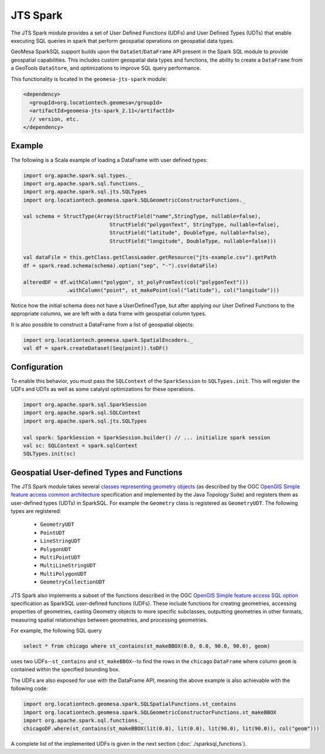 JTS Spark
---------

The JTS Spark module provides a set of User Defined Functions (UDFs) and User
Defined Types (UDTs) that enable executing SQL queries in spark that perform
geospatial operations on geospatial data types.

GeoMesa SparkSQL support builds upon the ``DataSet``/``DataFrame`` API present
in the Spark SQL module to provide geospatial capabilities. This includes
custom geospatial data types and functions, the ability to create a ``DataFrame``
from a GeoTools ``DataStore``, and optimizations to improve SQL query performance.

This functionality is located in the ``geomesa-jts-spark`` module:

.. code-block:: xml

    <dependency>
      <groupId>org.locationtech.geomesa</groupId>
      <artifactId>geomesa-jts-spark_2.11</artifactId>
      // version, etc.
    </dependency>

Example
^^^^^^^

The following is a Scala example of loading a DataFrame with user defined types:

.. code-block:: scala

    import org.apache.spark.sql.types._
    import org.apache.spark.sql.functions._
    import org.apache.spark.sql.jts.SQLTypes
    import org.locationtech.geomesa.spark.SQLGeometricConstructorFunctions._

    val schema = StructType(Array(StructField("name",StringType, nullable=false),
                                StructField("polygonText", StringType, nullable=false),
                                StructField("latitude", DoubleType, nullable=false),
                                StructField("longitude", DoubleType, nullable=false)))

    val dataFile = this.getClass.getClassLoader.getResource("jts-example.csv").getPath
    df = spark.read.schema(schema).option("sep", "-").csv(dataFile)

    alteredDF = df.withColumn("polygon", st_polyFromText(col("polygonText")))
                  .withColumn("point", st_makePoint(col("latitude"), col("longitude")))



Notice how the initial schema does not have a UserDefinedType, but after applying our
User Defined Functions to the appropriate columns, we are left with a data frame with
geospatial column types.


It is also possible to construct a DataFrame from a list of geospatial objects:

.. code-block:: scala

    import org.locationtech.geomesa.spark.SpatialEncoders._
    val df = spark.createDataset(Seq(point)).toDF()

Configuration
^^^^^^^^^^^^^

To enable this behavior, you must pass the  ``SQLContext`` of the ``SparkSession`` to
``SQLTypes.init``. This will register the UDFs and UDTs as well as some catalyst
optimizations for these operations.

.. code-block:: scala

    import org.apache.spark.sql.SparkSession
    import org.apache.spark.sql.SQLContext
    import org.apache.spark.sql.jts.SQLTypes

    val spark: SparkSession = SparkSession.builder() // ... initialize spark session
    val sc: SQLContext = spark.sqlContext
    SQLTypes.init(sc)

Geospatial User-defined Types and Functions
^^^^^^^^^^^^^^^^^^^^^^^^^^^^^^^^^^^^^^^^^^^

The JTS Spark module takes several `classes representing geometry objects`_
(as described by the OGC `OpenGIS Simple feature access common architecture`_ specification and
implemented by the Java Topology Suite) and registers them as user-defined types (UDTs) in
SparkSQL. For example the ``Geometry`` class is registered as ``GeometryUDT``. The following types are registered:

 * ``GeometryUDT``
 * ``PointUDT``
 * ``LineStringUDT``
 * ``PolygonUDT``
 * ``MultiPointUDT``
 * ``MultiLineStringUDT``
 * ``MultiPolygonUDT``
 * ``GeometryCollectionUDT``

JTS Spark also implements a subset of the functions described in the
OGC `OpenGIS Simple feature access SQL option`_ specification as SparkSQL
user-defined functions (UDFs). These include functions
for creating geometries, accessing properties of geometries, casting
Geometry objects to more specific subclasses, outputting geometries in other
formats, measuring spatial relationships between geometries, and processing
geometries.

For example, the following SQL query

.. code::

    select * from chicago where st_contains(st_makeBBOX(0.0, 0.0, 90.0, 90.0), geom)

uses two UDFs--``st_contains`` and ``st_makeBBOX``--to find the rows in the ``chicago``
``DataFrame`` where column ``geom`` is contained within the specified bounding box.

The UDFs are also exposed for use with the DataFrame API, meaning the above example is
also achievable with the following code:

.. code::

    import org.locationtech.geomesa.spark.SQLSpatialFunctions.st_contains
    import org.locationtech.geomesa.spark.SQLGeometricConstructorFunctions.st_makeBBOX
    import org.apache.spark.sql.functions._
    chicagoDF.where(st_contains(st_makeBBOX(lit(0.0), lit(0.0), lit(90.0), lit(90.0)), col("geom")))

A complete list of the implemented UDFs is given in the next section (:doc:`./sparksql_functions`).

.. _classes representing geometry objects: http://docs.geotools.org/stable/userguide/library/jts/geometry.html

.. _OpenGIS Simple feature access common architecture: http://www.opengeospatial.org/standards/sfa

.. _OpenGIS Simple feature access SQL option: http://www.opengeospatial.org/standards/sfs

